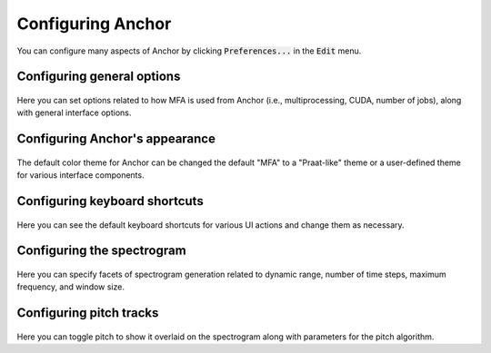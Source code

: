 
.. _configure_annotator:

******************
Configuring Anchor
******************

You can configure many aspects of Anchor by clicking :code:`Preferences...` in the :code:`Edit` menu.

.. figure:: ../_static/img/edit_menu.png
   :align: center


.. _general_options:

Configuring general options
===========================


.. figure:: ../_static/img/preferences_general.png
   :align: center

Here you can set options related to how MFA is used from Anchor (i.e., multiprocessing, CUDA, number of jobs), along with general interface options.

.. _appearance_options:

Configuring Anchor's appearance
===============================


.. figure:: ../_static/img/preferences_appearance.png
   :align: center


The default color theme for Anchor can be changed the default "MFA" to a "Praat-like" theme or a user-defined theme for various interface components.


.. _keyboard_shortcuts:

Configuring keyboard shortcuts
==============================

.. figure:: ../_static/img/preferences_keybinds.png
   :align: center


Here you can see the default keyboard shortcuts for various UI actions and change them as necessary.


.. _spectrogram_options:

Configuring the spectrogram
===========================

.. figure:: ../_static/img/preferences_spec.png
   :align: center

Here you can specify facets of spectrogram generation related to dynamic range, number of time steps, maximum frequency, and window size.


.. _pitch_options:

Configuring pitch tracks
========================

.. figure:: ../_static/img/preferences_pitch.png
   :align: center

Here you can toggle pitch to show it overlaid on the spectrogram along with parameters for the pitch algorithm.

.. seealso::

   Pitch is generated via Kaldi's pitch algorithm, see `compute-kaldi-pitch-feats <https://kaldi-asr.org/doc/compute-kaldi-pitch-feats_8cc.html>`_.
